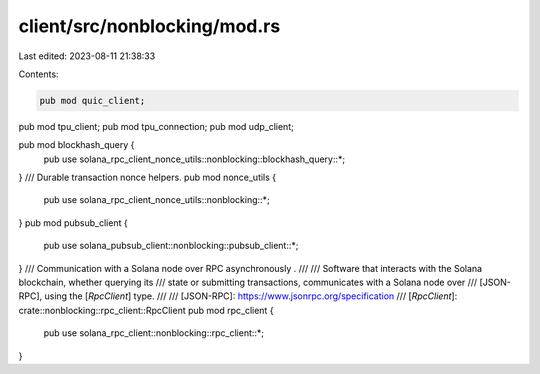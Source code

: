 client/src/nonblocking/mod.rs
=============================

Last edited: 2023-08-11 21:38:33

Contents:

.. code-block:: rs

    pub mod quic_client;
pub mod tpu_client;
pub mod tpu_connection;
pub mod udp_client;

pub mod blockhash_query {
    pub use solana_rpc_client_nonce_utils::nonblocking::blockhash_query::*;
}
/// Durable transaction nonce helpers.
pub mod nonce_utils {
    pub use solana_rpc_client_nonce_utils::nonblocking::*;
}
pub mod pubsub_client {
    pub use solana_pubsub_client::nonblocking::pubsub_client::*;
}
/// Communication with a Solana node over RPC asynchronously .
///
/// Software that interacts with the Solana blockchain, whether querying its
/// state or submitting transactions, communicates with a Solana node over
/// [JSON-RPC], using the [`RpcClient`] type.
///
/// [JSON-RPC]: https://www.jsonrpc.org/specification
/// [`RpcClient`]: crate::nonblocking::rpc_client::RpcClient
pub mod rpc_client {
    pub use solana_rpc_client::nonblocking::rpc_client::*;
}


